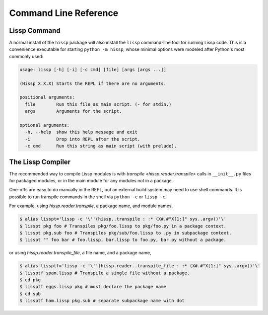 .. Copyright 2020, 2021, 2022 Matthew Egan Odendahl
   SPDX-License-Identifier: CC-BY-SA-4.0

Command Line Reference
======================

.. _lissp command:

Lissp Command
-------------

A normal install of the ``hissp`` package will
also install the ``lissp`` command-line tool for running Lissp code.
This is a convenience executable for starting ``python -m hissp``,
whose minimal options were modeled after Python's most commonly used:

.. code-block:: Text

   usage: lissp [-h] [-i] [-c cmd] [file] [args [args ...]]

   (Hissp X.X.X) Starts the REPL if there are no arguments.

   positional arguments:
     file        Run this file as main script. (- for stdin.)
     args        Arguments for the script.

   optional arguments:
     -h, --help  show this help message and exit
     -i          Drop into REPL after the script.
     -c cmd      Run this string as main script (with prelude).

The Lissp Compiler
------------------

The recommended way to compile Lissp modules is with
`transpile <hissp.reader.transpile>` calls in ``__init__.py`` files
for packaged modules,
or in the main module for any modules not in a package.

One-offs are easy to do manually in the REPL,
but an external build system may need to use shell commands.
It is possible to run transpile commands in the shell via ``python -c`` or ``lissp -c``.

For example, using `hissp.reader.transpile`, a package name, and module names,

.. code-block:: shell

   $ alias lisspt='lissp -c '\''(hissp..transpile : :* (X#.#"X[1:]" sys..argv))'\'
   $ lisspt pkg foo # Transpiles pkg/foo.lissp to pkg/foo.py in a package context.
   $ lisspt pkg.sub foo # Transpiles pkg/sub/foo.lissp to .py in subpackage context.
   $ lisspt "" foo bar # foo.lissp, bar.lissp to foo.py, bar.py without a package.

or using `hissp.reader.transpile_file`, a file name, and a package name,

.. code-block:: shell

   $ alias lissptf='lissp -c '\''(hissp.reader..transpile_file : :* (X#.#"X[1:]" sys..argv))'\'
   $ lissptf spam.lissp # Transpile a single file without a package.
   $ cd pkg
   $ lissptf eggs.lissp pkg # must declare the package name
   $ cd sub
   $ lissptf ham.lissp pkg.sub # separate subpackage name with dot
